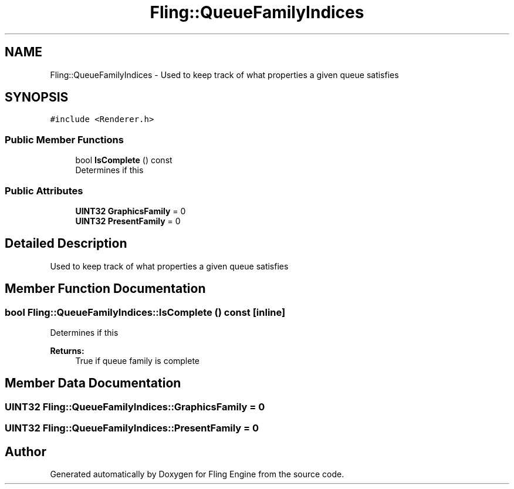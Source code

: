 .TH "Fling::QueueFamilyIndices" 3 "Fri Jul 19 2019" "Version 0.00.1" "Fling Engine" \" -*- nroff -*-
.ad l
.nh
.SH NAME
Fling::QueueFamilyIndices \- Used to keep track of what properties a given queue satisfies  

.SH SYNOPSIS
.br
.PP
.PP
\fC#include <Renderer\&.h>\fP
.SS "Public Member Functions"

.in +1c
.ti -1c
.RI "bool \fBIsComplete\fP () const"
.br
.RI "Determines if this "
.in -1c
.SS "Public Attributes"

.in +1c
.ti -1c
.RI "\fBUINT32\fP \fBGraphicsFamily\fP = 0"
.br
.ti -1c
.RI "\fBUINT32\fP \fBPresentFamily\fP = 0"
.br
.in -1c
.SH "Detailed Description"
.PP 
Used to keep track of what properties a given queue satisfies 


.SH "Member Function Documentation"
.PP 
.SS "bool Fling::QueueFamilyIndices::IsComplete () const\fC [inline]\fP"

.PP
Determines if this 
.PP
\fBReturns:\fP
.RS 4
True if queue family is complete
.RE
.PP

.SH "Member Data Documentation"
.PP 
.SS "\fBUINT32\fP Fling::QueueFamilyIndices::GraphicsFamily = 0"

.SS "\fBUINT32\fP Fling::QueueFamilyIndices::PresentFamily = 0"


.SH "Author"
.PP 
Generated automatically by Doxygen for Fling Engine from the source code\&.
